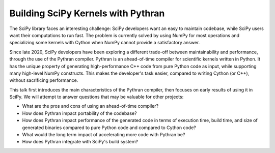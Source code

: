 Building SciPy Kernels with Pythran
===================================

The SciPy library faces an interesting challenge: SciPy developers want an easy
to maintain codebase, while SciPy users want their computations to run fast. The
problem is currently solved by using NumPy for most operations and specializing
some kernels with Cython when NumPy cannot provide a satisfactory answer.

Since late 2020, SciPy developers have been exploring a different trade-off
between maintainability and performance, through the use of the Pythran
compiler. Pythran is an ahead-of-time compiler for scientific kernels written in
Python. It has the unique property of generating high-performance C++ code from
pure Python code as input, while supporting many high-level NumPy constructs.
This makes the developer's task easier, compared to writing Cython (or C++),
without sacrificing performance.

This talk first introduces the main characteristics of the Pythran compiler,
then focuses on early results of using it in SciPy. We will attempt to answer
questions that may be valuable for other projects:

- What are the pros and cons of using an ahead-of-time compiler?
- How does Pythran impact portability of the codebase?
- How does Pythran impact performance of the generated code in terms of
  execution time, build time, and size of generated binaries compared to
  pure Python code and compared to Cython code?
- What would the long term impact of accelerating more code with Pythran
  be?
- How does Pythran integrate with SciPy's build system?
